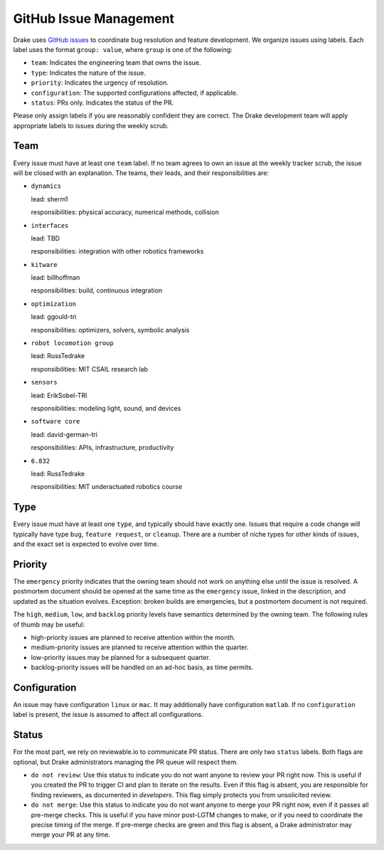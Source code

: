 ***********************
GitHub Issue Management
***********************

Drake uses `GitHub issues <https://github.com/RobotLocomotion/drake/issues>`_
to coordinate bug resolution and feature development. We organize issues using
labels.  Each label uses the format ``group: value``, where ``group`` is one
of the following:

* ``team``: Indicates the engineering team that owns the issue.
* ``type``: Indicates the nature of the issue.
* ``priority``: Indicates the urgency of resolution.
* ``configuration``: The supported configurations affected, if applicable.
* ``status``: PRs only.  Indicates the status of the PR.

Please only assign labels if you are reasonably confident they are correct.
The Drake development team will apply appropriate labels to issues during
the weekly scrub.

Team
====
Every issue must have at least one ``team`` label. If no team agrees to own an
issue at the weekly tracker scrub, the issue will be closed with an explanation.
The teams, their leads, and their responsibilities are:

- ``dynamics``

  lead: sherm1

  responsibilities: physical accuracy, numerical methods, collision

- ``interfaces``

  lead: TBD

  responsibilities: integration with other robotics frameworks
- ``kitware``

  lead: billhoffman

  responsibilities: build, continuous integration
- ``optimization``

  lead: ggould-tri

  responsibilities: optimizers, solvers, symbolic analysis
- ``robot locomotion group``

  lead: RussTedrake

  responsibilities: MIT CSAIL research lab
- ``sensors``

  lead: ErikSobel-TRI

  responsibilities: modeling light, sound, and devices
- ``software core``

  lead: david-german-tri

  responsibilities: APIs, infrastructure, productivity
- ``6.832``

  lead: RussTedrake

  responsibilities: MIT underactuated robotics course

Type
====
Every issue must have at least one ``type``, and typically should have exactly
one. Issues that require a code change will typically have type ``bug``,
``feature request``, or ``cleanup``. There are a number of niche types for
other kinds of issues, and the exact set is expected to evolve over time.

Priority
========
The ``emergency`` priority indicates that the owning team should not work
on anything else until the issue is resolved. A postmortem document should be
opened at the same time as the ``emergency`` issue, linked in the description,
and updated as the situation evolves. Exception: broken builds are emergencies,
but a postmortem document is not required.

The ``high``, ``medium``, ``low``, and ``backlog`` priority levels have
semantics determined by the owning team. The following rules of thumb may be
useful:

* high-priority issues are planned to receive attention within the month.
* medium-priority issues are planned to receive attention within the quarter.
* low-priority issues may be planned for a subsequent quarter.
* backlog-priority issues will be handled on an ad-hoc basis, as time permits.

Configuration
=============
An issue may have configuration ``linux`` or ``mac``. It may additionally have
configuration ``matlab``.  If no ``configuration`` label is present, the issue
is assumed to affect all configurations.

Status
======
For the most part, we rely on reviewable.io to communicate PR status. There
are only two ``status`` labels.  Both flags are optional, but Drake
administrators managing the PR queue will respect them.

* ``do not review``: Use this status to indicate you do not want anyone to
  review your PR right now. This is useful if you created the PR to trigger
  CI and plan to iterate on the results. Even if this flag is absent, you
  are responsible for finding reviewers, as documented in `developers`.
  This flag simply protects you from unsolicited review.
* ``do not merge``: Use this status to indicate you do not want anyone to
  merge your PR right now, even if it passes all pre-merge checks. This is
  useful if you have minor post-LGTM changes to make, or if you need to
  coordinate the precise timing of the merge. If pre-merge checks are green
  and this flag is absent, a Drake administrator may merge your PR at any
  time.


